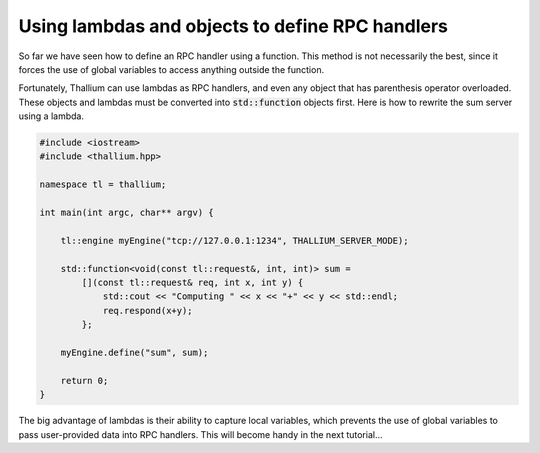 Using lambdas and objects to define RPC handlers
================================================

So far we have seen how to define an RPC handler using a function.
This method is not necessarily the best, since it forces the use of
global variables to access anything outside the function.

Fortunately, Thallium can use lambdas as RPC handlers, and even
any object that has parenthesis operator overloaded.
These objects and lambdas must be converted into :code:`std::function`
objects first. Here is how to rewrite the sum server using a lambda.

.. code-block:: cpp

   #include <iostream>
   #include <thallium.hpp>

   namespace tl = thallium;

   int main(int argc, char** argv) {

       tl::engine myEngine("tcp://127.0.0.1:1234", THALLIUM_SERVER_MODE);

       std::function<void(const tl::request&, int, int)> sum =
           [](const tl::request& req, int x, int y) {
               std::cout << "Computing " << x << "+" << y << std::endl;
               req.respond(x+y);
           };

       myEngine.define("sum", sum);

       return 0;
   }

The big advantage of lambdas is their ability to capture local variables,
which prevents the use of global variables to pass user-provided data into
RPC handlers. This will become handy in the next tutorial...
